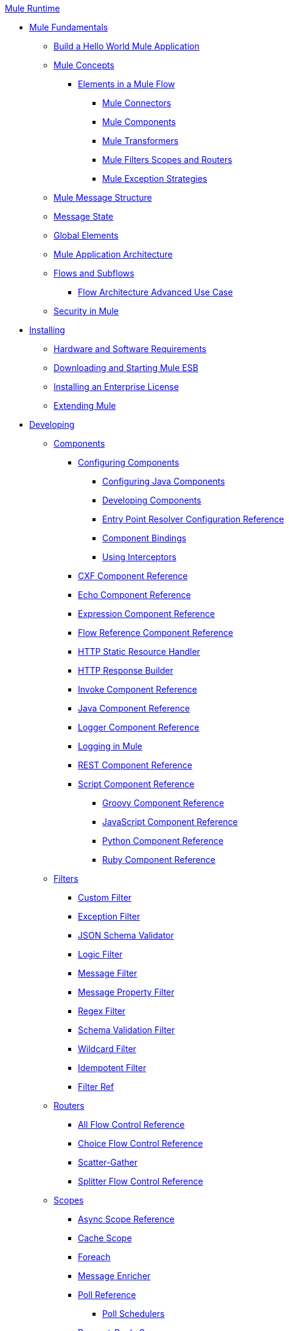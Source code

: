 .xref:index.adoc[Mule Runtime]
* xref:mule-fundamentals.adoc[Mule Fundamentals]
 ** xref:general:getting-started:build-a-hello-world-application.adoc[Build a Hello World Mule Application]
 ** xref:concepts/index.adoc[Mule Concepts]
  *** xref:flows/elements-in-a-mule-flow.adoc[Elements in a Mule Flow]
   **** xref:mule-connectors.adoc[Mule Connectors]
   **** xref:components/mule-components.adoc[Mule Components]
   **** xref:transformers/mule-transformers.adoc[Mule Transformers]
   **** xref:mule-filters-scopes-and-routers.adoc[Mule Filters Scopes and Routers]
   **** xref:exceptions/mule-exception-strategies.adoc[Mule Exception Strategies]
 ** xref:mule-message-structure.adoc[Mule Message Structure]
 ** xref:messages/about-transforming-mule-message.adoc[Message State]
 ** xref:global-elements.adoc[Global Elements]
 ** xref:flows/index.adoc[Mule Application Architecture]
 ** xref:flows/flows-and-subflows.adoc[Flows and Subflows]
  *** xref:flows/flow-architecture-advanced-use-case.adoc[Flow Architecture Advanced Use Case]
 ** xref:security/mule-security.adoc[Security in Mule]
* xref:install/installing.adoc[Installing]
 ** xref:install/hardware-and-software-requirements.adoc[Hardware and Software Requirements]
 ** xref:install/downloading-and-starting-mule-esb.adoc[Downloading and Starting Mule ESB]
 ** xref:install/installing-an-enterprise-license.adoc[Installing an Enterprise License]
 ** xref:extending-mule.adoc[Extending Mule]
* xref:developing.adoc[Developing]
 ** xref:components/components.adoc[Components]
  *** xref:components/configuring-components.adoc[Configuring Components]
   **** xref:components/configuring-java-components.adoc[Configuring Java Components]
   **** xref:components/developing-components.adoc[Developing Components]
   **** xref:components/entry-point-resolver-configuration-reference.adoc[Entry Point Resolver Configuration Reference]
   **** xref:components/component-bindings.adoc[Component Bindings]
   **** xref:components/using-interceptors.adoc[Using Interceptors]
  *** xref:components/cxf-component-reference.adoc[CXF Component Reference]
  *** xref:components/echo-component-reference.adoc[Echo Component Reference]
  *** xref:components/expression-component-reference.adoc[Expression Component Reference]
  *** xref:flows/flow-reference-component-reference.adoc[Flow Reference Component Reference]
  *** xref:components/http-static-resource-handler.adoc[HTTP Static Resource Handler]
  *** xref:components/http-response-builder.adoc[HTTP Response Builder]
  *** xref:components/invoke-component-reference.adoc[Invoke Component Reference]
  *** xref:components/java-component-reference.adoc[Java Component Reference]
  *** xref:components/logger-component-reference.adoc[Logger Component Reference]
  *** xref:debug/logging-in-mule.adoc[Logging in Mule]
  *** xref:components/rest-component-reference.adoc[REST Component Reference]
  *** xref:components/script-component-reference.adoc[Script Component Reference]
   **** xref:components/groovy-component-reference.adoc[Groovy Component Reference]
   **** xref:components/javascript-component-reference.adoc[JavaScript Component Reference]
   **** xref:components/python-component-reference.adoc[Python Component Reference]
   **** xref:components/ruby-component-reference.adoc[Ruby Component Reference]
 ** xref:filters/filters.adoc[Filters]
  *** xref:filters/custom-filter.adoc[Custom Filter]
  *** xref:filters/exception-filter.adoc[Exception Filter]
  *** xref:validators/json-schema-validator.adoc[JSON Schema Validator]
  *** xref:filters/logic-filter.adoc[Logic Filter]
  *** xref:filters/message-filter.adoc[Message Filter]
  *** xref:filters/message-property-filter.adoc[Message Property Filter]
  *** xref:filters/regex-filter.adoc[Regex Filter]
  *** xref:filters/schema-validation-filter.adoc[Schema Validation Filter]
  *** xref:filters/wildcard-filter.adoc[Wildcard Filter]
  *** xref:filters/idempotent-filter.adoc[Idempotent Filter]
  *** xref:filters/filter-ref.adoc[Filter Ref]
 ** xref:routers/routers.adoc[Routers]
  *** xref:routers/all-flow-control-reference.adoc[All Flow Control Reference]
  *** xref:routers/choice-flow-control-reference.adoc[Choice Flow Control Reference]
  *** xref:routers/scatter-gather.adoc[Scatter-Gather]
  *** xref:routers/splitter-flow-control-reference.adoc[Splitter Flow Control Reference]
 ** xref:scopes/scopes.adoc[Scopes]
  *** xref:scopes/async-scope-reference.adoc[Async Scope Reference]
  *** xref:scopes/cache-scope.adoc[Cache Scope]
  *** xref:scopes/foreach.adoc[Foreach]
  *** xref:scopes/message-enricher.adoc[Message Enricher]
  *** xref:scopes/poll-reference.adoc[Poll Reference]
   **** xref:scopes/poll-schedulers.adoc[Poll Schedulers]
  *** xref:scopes/request-reply-scope.adoc[Request-Reply Scope]
  *** xref:scopes/transactional.adoc[Transactional]
  *** xref:scopes/until-successful-scope.adoc[Until Successful Scope]
 ** xref:transformers/transformers.adoc[Transformers]
  *** xref:transformers/using-transformers.adoc[Using Transformers]
   **** xref:transformers/transformers-configuration-reference.adoc[Transformers Configuration Reference]
   **** xref:transformers/native-support-for-json.adoc[Native Support for JSON]
   **** xref:transformers/xmlprettyprinter-transformer.adoc[XmlPrettyPrinter Transformer]
  *** xref:transformers/custom/creating-custom-transformers.adoc[Creating Custom Transformers]
   **** xref:transformers/custom/creating-flow-objects-and-transformers-using-annotations.adoc[Creating Flow Objects and Transformers Using Annotations]
   **** xref:transformers/custom/function-annotation.adoc[Function Annotation]
   **** xref:transformers/custom/groovy-annotation.adoc[Groovy Annotation]
   **** xref:transformers/custom/inboundattachments-annotation.adoc[InboundAttachments Annotation]
   **** xref:transformers/custom/inboundheaders-annotation.adoc[InboundHeaders Annotation]
   **** xref:transformers/custom/lookup-annotation.adoc[Lookup Annotation]
   **** xref:transformers/custom/mule-annotation.adoc[Mule Annotation]
   **** xref:transformers/custom/outboundattachments-annotation.adoc[OutboundAttachments Annotation]
   **** xref:transformers/custom/outboundheaders-annotation.adoc[OutboundHeaders Annotation]
   **** xref:transformers/custom/payload-annotation.adoc[Payload Annotation]
   **** xref:transformers/custom/schedule-annotation.adoc[Schedule Annotation]
   **** xref:transformers/custom/transformer-annotation.adoc[Transformer Annotation]
   **** xref:transformers/custom/xpath-annotation.adoc[XPath Annotation]
   **** xref:transformers/custom/creating-custom-transformer-classes.adoc[Creating Custom Transformer Classes]
  *** xref:transformers/append-string-transformer-reference.adoc[Append String Transformer Reference]
  *** xref:transformers/attachment-transformer-reference.adoc[Attachment Transformer Reference]
  *** xref:transformers/expression-transformer-reference.adoc[Expression Transformer Reference]
  *** xref:transformers/java-transformer-reference.adoc[Java Transformer Reference]
  *** xref:transformers/object-to-xml-transformer-reference.adoc[Object to XML Transformer Reference]
  *** xref:transformers/parse-template-reference.adoc[Parse Template Reference]
  *** xref:transformers/property-transformer-reference.adoc[Property Transformer Reference]
  *** xref:transformers/script-transformer-reference.adoc[Script Transformer Reference]
  *** xref:transformers/session-variable-transformer-reference.adoc[Session Variable Transformer Reference]
  *** xref:transformers/set-payload-transformer-reference.adoc[Set Payload Transformer Reference]
  *** xref:transformers/variable-transformer-reference.adoc[Variable Transformer Reference]
  *** xref:transformers/xml-to-object-transformer-reference.adoc[XML to Object Transformer Reference]
  *** xref:transformers/xslt-transformer-reference.adoc[XSLT Transformer Reference]
  *** xref:mule-configuration/business-events.adoc[Business Events]
 ** xref:error-handling.adoc[Error Handling]
  *** xref:exceptions/catch-exception-strategy.adoc[Catch Exception Strategy]
  *** xref:exceptions/choice-exception-strategy.adoc[Choice Exception Strategy]
  *** xref:exceptions/reference-exception-strategy.adoc[Reference Exception Strategy]
  *** xref:exceptions/rollback-exception-strategy.adoc[Rollback Exception Strategy]
  *** xref:exceptions/exception-strategy-most-common-use-cases.adoc[Exception Strategy Most Common Use Cases]
 ** xref:mel/mule-expression-language-mel.adoc[Mule Expression Language MEL]
  *** xref:mel/mule-expression-language-basic-syntax.adoc[Mule Expression Language Basic Syntax]
  *** xref:mel/mule-expression-language-examples.adoc[Mule Expression Language Examples]
  *** xref:mel/mule-expression-language-reference.adoc[Mule Expression Language Reference]
   **** xref:mel/mule-expression-language-date-and-time-functions.adoc[Mule Expression Language Date and Time Functions]
  *** xref:mel/mule-expression-language-tips.adoc[Mule Expression Language Tips]
 ** xref:maven/using-maven-with-mule.adoc[Using Maven with Mule]
  *** xref:maven/using-maven-in-mule-esb.adoc[Using Maven in Mule ESB]
   **** xref:maven/configuring-maven-to-work-with-mule-esb.adoc[Configuring Maven to Work with Mule ESB]
   **** xref:maven/maven-tools-for-mule-esb.adoc[Maven Tools for Mule ESB]
   **** xref:maven/mule-esb-plugin-for-maven.adoc[Mule ESB Plugin For Maven]
  *** xref:maven/maven-reference.adoc[Maven Reference]
 ** xref:batch/batch-processing.adoc[Batch Processing]
  *** xref:batch/batch-filters-and-batch-commit.adoc[Batch Filters and Batch Commit]
  *** xref:batch/batch-processing-reference.adoc[Batch Processing Reference]
   **** xref:batch/using-mel-with-batch-processing.adoc[Using MEL with Batch Processing]
  *** xref:batch/batch-streaming-and-job-execution.adoc[Batch Streaming and Job Execution]
  *** xref:batch/record-variable.adoc[Record Variable]
 ** xref:transactions/transaction-management.adoc[Transaction Management]
  *** xref:transactions/single-resource-transactions.adoc[Single Resource Transactions]
  *** xref:transactions/multiple-resource-transactions.adoc[Multiple Resource Transactions]
  *** xref:transactions/xa-transactions.adoc[XA Transactions]
  *** xref:transactions/using-bitronix-to-manage-transactions.adoc[Using Bitronix to Manage Transactions]
 ** xref:the-properties-editor.adoc[The Properties Editor]
 ** xref:adding-and-removing-user-libraries.adoc[Adding and Removing User Libraries]
* xref:shared-resources/domain-project-shared-resources.adoc[Shared Resources]
  *** xref:administer/setting-environment-variables.adoc[Setting Environment Variables]
 ** xref:mule-configuration/mule-versus-web-application-server.adoc[Mule versus Web Application Server]
 ** xref:api-usage/publishing-and-consuming-apis-with-mule.adoc[Publishing and Consuming APIs with Mule]
  *** xref:api-usage/publishing-a-soap-api.adoc[Publishing a SOAP API]
   **** xref:api-usage/securing-a-soap-api.adoc[Securing a SOAP API]
   **** xref:mule-configuration/extra-cxf-component-configurations.adoc[Extra CXF Component Configurations]
  *** xref:api-usage/consuming-a-soap-api.adoc[Consuming a SOAP API]
  *** xref:api-usage/publishing-a-rest-api.adoc[Publishing a REST API]
  *** xref:api-usage/consuming-a-rest-api.adoc[Consuming a REST API]
   **** xref:api-usage/rest-api-examples.adoc[REST API Examples]
 ** xref:advanced-usage-of-mule-esb.adoc[Advanced Usage of Mule ESB]
  *** xref:object-scopes/storing-objects-in-the-registry.adoc[Storing Objects in the Registry]
  *** xref:object-scopes/object-scopes.adoc[Object Scopes]
  *** xref:spring-integration/using-mule-with-spring.adoc[Using Mule with Spring]
   **** xref:spring-integration/sending-and-receiving-mule-events-in-spring.adoc[Sending and Receiving Mule Events in Spring]
   **** xref:spring-integration/spring-application-contexts.adoc[Spring Application Contexts]
   **** xref:spring-integration/using-spring-beans-as-flow-components.adoc[Using Spring Beans as Flow Components]
  *** xref:configuring-properties.adoc[Configuring Properties]
  *** xref:administer/clustering/creating-and-managing-a-cluster-manually.adoc[Creating and Managing a Cluster Manually]
  *** xref:administer/clustering/distributed-file-polling.adoc[Distributed File Polling]
  *** xref:administer/clustering/distributed-locking.adoc[Distributed Locking]
  *** xref:streaming.adoc[Streaming]
  *** xref:mule-configuration/about-configuration-builders.adoc[About Configuration Builders]
  *** xref:custom/internationalizing-strings.adoc[Internationalizing Strings]
  *** xref:object-scopes/bootstrapping-the-registry.adoc[Bootstrapping the Registry]
  *** xref:administer/tuning-performance.adoc[Tuning Performance]
  *** xref:administer/mule-agents.adoc[Mule Agents]
   **** xref:administer/agent-security-disabled-weak-ciphers.adoc[Agent Security: Disabled Weak Ciphers]
   **** xref:administer/jmx-management.adoc[JMX Management]
  *** xref:flows/flow-processing-strategies.adoc[Flow Processing Strategies]
  *** xref:transactions/reliability-patterns.adoc[Reliability Patterns]
  *** xref:modules/mule-object-stores.adoc[Mule Object Stores]
  *** xref:mule-configuration/configuring-reconnection-strategies.adoc[Configuring Reconnection Strategies]
  *** xref:administer/using-the-mule-client.adoc[Using the Mule Client]
  *** xref:api-usage/using-web-services.adoc[Using Web Services]
   **** xref:api-usage/proxying-web-services.adoc[Proxying Web Services]
   **** xref:api-usage/using-.net-web-services-with-mule.adoc[Using .NET Web Services with Mule]
  *** xref:administer/passing-additional-arguments-to-the-jvm-to-control-mule.adoc[Passing Additional Arguments to the JVM to Control Mule]
* xref:security/securing.adoc[Securing]
 ** xref:security/anypoint-enterprise-security.adoc[Anypoint Enterprise Security]
  *** xref:security/installing-anypoint-enterprise-security.adoc[Installing Anypoint Enterprise Security]
  *** xref:3.8@security/mule-secure-token-service.adoc[Mule Secure Token Service]
   **** xref:api-manager::building-an-external-oauth-2.0-provider-application.adoc[Creating an Oauth 2.0 Web Service Provider]
   **** xref:security/authorization-grant-types.adoc[Authorization Grant Types]
  *** xref:security/mule-credentials-vault.adoc[Mule Credentials Vault]
  *** xref:security/mule-message-encryption-processor.adoc[Mule Message Encryption Processor]
   **** xref:security/pgp-encrypter.adoc[PGP Encrypter]
  *** xref:security/mule-digital-signature-processor.adoc[Mule Digital Signature Processor]
  *** xref:security/anypoint-filter-processor.adoc[Anypoint Filter Processor]
  *** xref:security/mule-crc32-processor.adoc[Mule CRC32 Processor]
  *** xref:security/anypoint-enterprise-security-example-application.adoc[Anypoint Enterprise Security Example Application]
  *** xref:security/mule-sts-oauth-2.0-example-application.adoc[Mule STS Oauth 2.0 Example Application]
 ** xref:security/configuring-security.adoc[Configuring Security]
  *** xref:security/configuring-the-spring-security-manager.adoc[Configuring the Spring Security Manager]
  *** xref:security/component-authorization-using-spring-security.adoc[Component Authorization Using Spring Security]
  *** xref:security/setting-up-ldap-provider-for-spring-security.adoc[Setting up LDAP Provider for Spring Security]
  *** xref:security/upgrading-from-acegi-to-spring-security.adoc[Upgrading from Acegi to Spring Security]
  *** xref:security/encryption-strategies.adoc[Encryption Strategies]
  *** xref:security/pgp-security.adoc[PGP Security]
  *** xref:security/jaas-security.adoc[Jaas Security]
  *** xref:security/saml-module.adoc[SAML Module]
 ** xref:security/fips-140-2-compliance-support.adoc[FIPS 140-2 Compliance Support]
* xref:debug/debugging.adoc[Debugging]
 ** xref:troubleshooting.adoc[Troubleshooting]
  *** xref:debug/configuring-mule-stacktraces.adoc[Configuring Mule Stacktraces]
  *** xref:debug/debugging-outside-studio.adoc[Debugging Outside Studio]
  *** xref:debug/logging.adoc[Logging]
* xref:testing/testing.adoc[Testing]
 ** xref:testing/introduction-to-testing-mule.adoc[Introduction to Testing Mule]
 ** xref:testing/unit-testing.adoc[Unit Testing]
 ** xref:testing/functional-testing.adoc[Functional Testing]
 ** xref:testing/testing-strategies.adoc[Testing Strategies]
 ** xref:munit.adoc[MUnit]
* xref:deploy/deploying.adoc[Deploying]
 ** xref:deploy/starting-and-stopping-mule-esb.adoc[Starting and Stopping Mule ESB]
 ** xref:deploy/deployment-scenarios.adoc[Deployment Scenarios]
  *** xref:administer/clustering/choosing-the-right-clustering-topology.adoc[Choosing the Right Clustering Topology]
  *** xref:deploy/embedding-mule-in-a-java-application-or-webapp.adoc[Embedding Mule in a Java Application or Webapp]
  *** xref:deploy/deploying-mule-to-jboss.adoc[Deploying Mule to JBoss]
   **** xref:deploy/mule-as-mbean.adoc[Mule as MBean]
  *** xref:deploy/deploying-mule-to-weblogic.adoc[Deploying Mule to WebLogic]
  *** xref:deploy/deploying-mule-to-websphere.adoc[Deploying Mule to WebSphere]
  *** xref:deploy/deploying-mule-as-a-service-to-tomcat.adoc[Deploying Mule as a Service to Tomcat]
  *** xref:deploy/application-server-based-hot-deployment.adoc[Application Server Based Hot Deployment]
  *** xref:deploy/classloader-control-in-mule.adoc[Classloader Control in Mule]
   **** xref:deploy/fine-grain-classloader-control.adoc[Fine Grain Classloader Control]
 ** xref:deploy/deploying-to-multiple-environments.adoc[Deploying to Multiple Environments]
 ** xref:administer/clustering/mule-high-availability-ha-clusters.adoc[Mule High Availability HA Clusters]
  *** xref:administer/clustering/evaluating-mule-high-availability-clusters-demo.adoc[Evaluating Mule High Availability Clusters Demo]
   **** xref:administer/clustering/1-installing-the-demo-bundle.adoc[1 - Installing the Demo Bundle]
   **** xref:administer/clustering/2-creating-a-cluster.adoc[2 - Creating a Cluster]
   **** xref:administer/clustering/3-deploying-an-application.adoc[3 - Deploying an Application]
   **** xref:administer/clustering/4-applying-load-to-the-cluster.adoc[4 - Applying Load to the Cluster]
   **** xref:administer/clustering/5-witnessing-failover.adoc[5 - Witnessing Failover]
   **** xref:administer/clustering/6-troubleshooting-and-next-steps.adoc[6 - Troubleshooting and Next Steps]
 ** xref:deploy/mule-deployment-model.adoc[Mule Deployment Model]
  *** xref:deploy/hot-deployment.adoc[Hot Deployment]
  *** xref:deploy/application-deployment.adoc[Application Deployment]
  *** xref:deploy/application-format.adoc[Application Format]
  *** xref:deploy/mule-application-deployment-descriptor.adoc[Mule Application Deployment Descriptor]
   **** xref:application-plugin-format.adoc[Application Plugin Format]
   **** xref:mule-plugin-format.adoc[Mule Plugin Format]
 ** xref:mule-server-notifications.adoc[Mule Server Notifications]
 ** xref:testing/profiling-mule.adoc[Profiling Mule]
 ** xref:deploy/hardening-your-mule-installation.adoc[Hardening your Mule Installation]
 ** xref:deploy/configuring-mule-for-standalone-deployment-scenarios.adoc[Configuring Mule for Different Deployment Scenarios]
  *** xref:deploy/configuring-mule-as-a-linux-or-unix-daemon.adoc[Configuring Mule as a Linux or Unix Daemon]
  *** xref:deploy/configuring-mule-as-a-windows-service.adoc[Configuring Mule as a Windows Service]
  *** xref:deploy/configuring-mule-to-run-from-a-script.adoc[Configuring Mule to Run From a Script]
 ** xref:preparing-a-gitignore-file.adoc[Preparing a gitignore File]
* xref:extending.adoc[Extending]
 ** xref:components/extending-components.adoc[Extending Components]
 ** xref:modules/custom/custom-message-processors.adoc[Custom Message Processors]
 ** xref:maven/creating-example-archetypes.adoc[Creating Example Archetypes]
 ** xref:mule-configuration/creating-a-custom-xml-namespace.adoc[Creating a Custom XML Namespace]
 ** xref:maven/creating-module-archetypes.adoc[Creating Module Archetypes]
 ** xref:mule-configuration/creating-project-archetypes.adoc[Creating Project Archetypes]
 ** xref:transports/creating-transports.adoc[Creating Transports]
  *** xref:transports/transport-archetype.adoc[Transport Archetype]
  *** xref:transports/transport-service-descriptors.adoc[Transport Service Descriptors]
 ** xref:routers/creating-custom-routers.adoc[Creating Custom Routers]
* xref:reference.adoc[Reference]
 ** xref:team-development-with-mule.adoc[Team Development with Mule]
  *** xref:mule-configuration/modularizing-your-configuration-files-for-team-development.adoc[Modularizing Your Configuration Files for Team Development]
  *** xref:mule-configuration/using-side-by-side-configuration-files.adoc[Using Side-by-Side Configuration Files]
  *** xref:using-modules-in-your-application.adoc[Using Modules In Your Application]
  *** xref:sharing-custom-code.adoc[Sharing Custom Code]
  *** xref:shared-resources/sharing-custom-configuration-fragments.adoc[Sharing Custom Configuration Fragments]
  *** xref:sharing-applications.adoc[Sharing Applications]
  *** xref:sustainable-software-development-practices-with-mule.adoc[Sustainable Software Development Practices with Mule]
   **** xref:reproducible-builds.adoc[Reproducible Builds]
   **** xref:continuous-integration.adoc[Continuous Integration]
  *** xref:mule-configuration/understanding-mule-configuration.adoc[Understanding Mule Configuration]
   **** xref:about/xml-configuration-file.adoc[About the XML Configuration File]
   **** xref:flows/using-flows-for-service-orchestration.adoc[Using Flows for Service Orchestration]
   **** xref:mule-configuration/about-mule-configuration.adoc[About Mule Configuration]
   **** xref:integration-patterns/understanding-enterprise-integration-patterns-using-mule.adoc[Understanding Enterprise Integration Patterns Using Mule]
   **** xref:integration-patterns/understanding-orchestration-using-mule.adoc[Understanding Orchestration Using Mule]
   **** xref:mule-configuration/connecting-with-transports-and-connectors.adoc[Connecting with Transports and Connectors]
   **** xref:api-usage/using-mule-with-web-services.adoc[Using Mule with Web Services]
 ** xref:mule-configuration/general-configuration-reference.adoc[General Configuration Reference]
  *** xref:mule-configuration/bpm-configuration-reference.adoc[BPM Configuration Reference]
  *** xref:components/component-configuration-reference.adoc[Component Configuration Reference]
  *** xref:endpoints/endpoint-configuration-reference.adoc[Endpoint Configuration Reference]
   **** xref:endpoints/mule-endpoint-uris.adoc[Mule Endpoint URIs]
  *** xref:exceptions/exception-strategy-configuration-reference.adoc[Exception Strategy Configuration Reference]
  *** xref:filters/filters-configuration-reference.adoc[Filters Configuration Reference]
  *** xref:mule-configuration/global-settings-configuration-reference.adoc[Global Settings Configuration Reference]
  *** xref:mule-configuration/notifications-configuration-reference.adoc[Notifications Configuration Reference]
  *** xref:mule-configuration/properties-configuration-reference.adoc[Properties Configuration Reference]
  *** xref:security/security-manager-configuration-reference.adoc[Security Manager Configuration Reference]
  *** xref:transactions/transactions-configuration-reference.adoc[Transactions Configuration Reference]
 ** xref:transports/transports-reference.adoc[Transports Reference]
  *** xref:transports/connecting-using-transports.adoc[Connecting Using Transports]
   **** xref:transports/configuring-a-transport.adoc[Configuring a Transport]
  *** xref:transports/ajax-transport-reference.adoc[AJAX Transport Reference]
  *** xref:transports/ejb-transport-reference.adoc[EJB Transport Reference]
  *** xref:transports/email-transport-reference.adoc[Email Transport Reference]
  *** xref:transports/file-transport-reference.adoc[File Transport Reference]
  *** xref:transports/ftp-transport-reference.adoc[FTP Transport Reference]
  *** https://mulesoft.github.io/sap-transport/[MuleSoft Enterprise Java Connector for SAP Reference]
   **** xref:sap-jco/sap-jco-extended-properties.adoc[SAP JCo Extended Properties]
   **** xref:sap-jco/sap-jco-server-services-configuration.adoc[SAP JCo Server Services Configuration]
   **** xref:transformers/custom/outbound-endpoint-transactions.adoc[Outbound Endpoint Transactions]
   **** https://mulesoft.github.io/sap-transport/[Troubleshooting SAP Connector]
   **** xref:sap-jco/xml-definitions.adoc[XML Definitions]
  *** xref:http-transport-reference.adoc[HTTP Transport Reference]
  *** xref:transports/https-transport-reference.adoc[HTTPS Transport Reference]
  *** xref:transports/imap-transport-reference.adoc[IMAP Transport Reference]
  *** xref:transports/jdbc-transport-reference.adoc[JDBC Transport Reference]
  *** xref:transports/jetty-transport-reference.adoc[Jetty Transport Reference]
   **** xref:transports/jetty-ssl-transport.adoc[Jetty SSL Transport]
  *** xref:transports/jms-transport-reference.adoc[JMS Transport Reference]
   **** xref:transports/activemq-integration.adoc[ActiveMQ Integration]
   **** xref:transports/hornetq-integration.adoc[HornetQ Integration]
   **** xref:transports/open-mq-integration.adoc[Open MQ Integration]
   **** xref:transports/solace-jms.adoc[Solace JMS]
   **** xref:transports/tibco-ems-integration.adoc[Tibco EMS Integration]
  *** xref:transports/multicast-transport-reference.adoc[Multicast Transport Reference]
  *** xref:transports/pop3-transport-reference.adoc[POP3 Transport Reference]
  *** xref:transports/quartz-transport-reference.adoc[Quartz Transport Reference]
  *** xref:transports/rmi-transport-reference.adoc[RMI Transport Reference]
  *** xref:transports/servlet-transport-reference.adoc[Servlet Transport Reference]
  *** xref:transports/sftp-transport-reference.adoc[SFTP Transport Reference]
  *** xref:transports/smtp-transport-reference.adoc[SMTP Transport Reference]
  *** xref:transports/ssl-and-tls-transports-reference.adoc[SSL and TLS Transports Reference]
  *** xref:transports/stdio-transport-reference.adoc[STDIO Transport Reference]
  *** xref:transports/tcp-transport-reference.adoc[TCP Transport Reference]
  *** xref:transports/udp-transport-reference.adoc[UDP Transport Reference]
  *** xref:transports/vm-transport-reference.adoc[VM Transport Reference]
  *** xref:transports/mule-wmq-transport-reference.adoc[Mule WMQ Transport Reference]
  *** xref:transports/wsdl-connectors.adoc[WSDL Connectors]
  *** xref:transports/xmpp-transport-reference.adoc[XMPP Transport Reference]
 ** xref:modules/modules-reference.adoc[Modules Reference]
  *** xref:modules/atom-module-reference.adoc[Atom Module Reference]
  *** xref:modules/bpm-module-reference.adoc[BPM Module Reference]
   **** xref:modules/drools-module-reference.adoc[Drools Module Reference]
   **** xref:modules/jboss-jbpm-module-reference.adoc[JBoss jBPM Module Reference]
  *** xref:modules/cxf-module-reference.adoc[CXF Module Reference]
   **** xref:modules/cxf-module-overview.adoc[CXF Module Overview]
   **** xref:modules/building-web-services-with-cxf.adoc[Building Web Services with CXF]
   **** xref:modules/consuming-web-services-with-cxf.adoc[Consuming Web Services with CXF]
   **** xref:modules/enabling-ws-addressing.adoc[Enabling WS-Addressing]
   **** xref:modules/enabling-ws-security.adoc[Enabling WS-Security]
   **** xref:modules/cxf-error-handling.adoc[CXF Error Handling]
   **** xref:modules/proxying-web-services-with-cxf.adoc[Proxying Web Services with CXF]
   **** xref:modules/supported-web-service-standards.adoc[Supported Web Service Standards]
   **** xref:modules/using-a-web-service-client-directly.adoc[Using a Web Service Client Directly]
   **** xref:modules/using-http-get-requests.adoc[Using HTTP GET Requests]
   **** xref:modules/using-mtom.adoc[Using MTOM]
   **** xref:modules/cxf-module-configuration-reference.adoc[CXF Module Configuration Reference]
  *** xref:modules/data-bindings-reference.adoc[Data Bindings Reference]
  *** xref:modules/jaas-module-reference.adoc[JAAS Module Reference]
  *** xref:modules/jboss-transaction-manager-reference.adoc[JBoss Transaction Manager Reference]
  *** xref:modules/jersey-module-reference.adoc[Jersey Module Reference]
  *** xref:modules/json-module-reference.adoc[JSON Module Reference]
  *** xref:modules/rss-module-reference.adoc[RSS Module Reference]
  *** xref:modules/scripting-module-reference.adoc[Scripting Module Reference]
  *** xref:modules/spring-extras-module-reference.adoc[Spring Extras Module Reference]
  *** xref:modules/sxc-module-reference.adoc[SXC Module Reference]
  *** xref:modules/xml-module-reference.adoc[XML Module Reference]
   **** xref:modules/domtoxml-transformer.adoc[DomToXml Transformer]
   **** xref:modules/jaxb-bindings.adoc[JAXB Bindings]
   **** xref:modules/jaxb-transformers.adoc[JAXB Transformers]
   **** xref:modules/jxpath-extractor-transformer.adoc[JXPath Extractor Transformer]
   **** xref:mule-configuration/xml-namespaces.adoc[XML Namespaces]
   **** xref:modules/xmlobject-transformers.adoc[XmlObject Transformers]
   **** xref:modules/xmltoxmlstreamreader-transformer.adoc[XmlToXMLStreamReader Transformer]
   **** xref:modules/xquery-support.adoc[XQuery Support]
   **** xref:modules/xquery-transformer.adoc[XQuery Transformer]
   **** xref:modules/xslt-transformer.adoc[XSLT Transformer]
   **** xref:modules/xpath-extractor-transformer.adoc[XPath Extractor Transformer]
   **** xref:modules/xpath.adoc[XPath]
 ** xref:non-mel-expressions/non-mel-expressions-configuration-reference.adoc[Non-MEL Expressions Configuration Reference]
  *** xref:non-mel-expressions/using-non-mel-expressions.adoc[Using Non-MEL Expressions]
 ** xref:non-mel-expressions/creating-non-mel-expression-evaluators.adoc[Creating Non-MEL Expression Evaluators]
 ** xref:mule-configuration/schema-documentation.adoc[Schema Documentation]
  *** xref:mule-configuration/notes-on-mule-3.0-schema-changes.adoc[Notes on Mule 3.0 Schema Changes]
 ** xref:spring-integration/mule-esb-3-and-test-api-javadoc.adoc[Mule ESB 3 and Test API Javadoc]
 ** xref:security/mulesoft-security-update-policy.adoc[MuleSoft Security Update Policy]